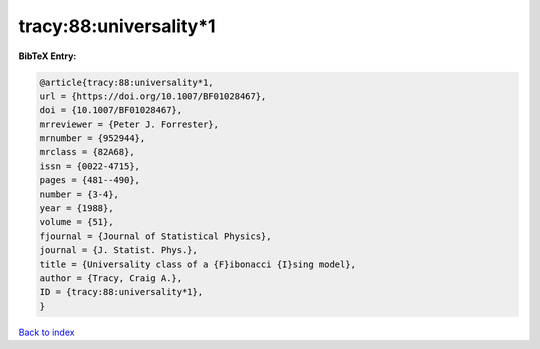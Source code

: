 tracy:88:universality*1
=======================

.. :cite:t:`tracy:88:universality*1`

.. bibliography:: ../../All.bib

**BibTeX Entry:**

.. code-block:: bibtex

   @article{tracy:88:universality*1,
   url = {https://doi.org/10.1007/BF01028467},
   doi = {10.1007/BF01028467},
   mrreviewer = {Peter J. Forrester},
   mrnumber = {952944},
   mrclass = {82A68},
   issn = {0022-4715},
   pages = {481--490},
   number = {3-4},
   year = {1988},
   volume = {51},
   fjournal = {Journal of Statistical Physics},
   journal = {J. Statist. Phys.},
   title = {Universality class of a {F}ibonacci {I}sing model},
   author = {Tracy, Craig A.},
   ID = {tracy:88:universality*1},
   }

`Back to index <../index>`_
